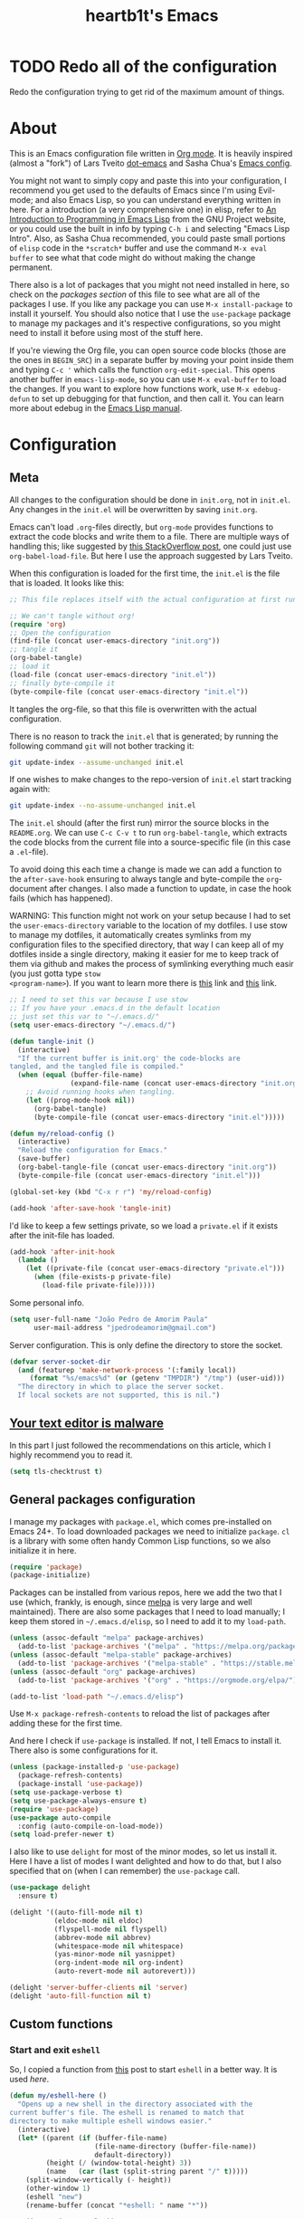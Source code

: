 #+TITLE: heartb1t's Emacs
#+BABEL: :cache yes :tangle "~/.emacs.d/init.el"
#+LATEX_HEADER: \usepackage{parskip}
#+LATEX_HEADER: \usepackage{inconsolata}
#+LATEX_HEADER: \usepackage[utf8]{inputenc}
#+PROPERTY: header-args :tangle yes
#+OPTIONS: toc:t

* TODO Redo all of the configuration

Redo the configuration trying to get rid of the maximum amount of things.


* About
:PROPERTIES:
:CUSTOM_ID: about
:END:

This is an Emacs configuration file written in [[http://orgmode.org][Org mode]]. It is heavily inspired
(almost a "fork") of Lars Tveito [[https://github.com/larstvei/dot-emacs][dot-emacs]] and Sasha Chua's [[http://pages.sachachua.com/.emacs.d/Sacha.html][Emacs config]].

You might not want to simply copy and paste this into your configuration, I
recommend you get used to the defaults of Emacs since I'm using Evil-mode; and
also Emacs Lisp, so you can understand everything written in here. For a
introduction (a very comprehensive one) in elisp, refer to [[https://www.gnu.org/software/emacs/manual/html_mono/eintr.html][An Introduction to
Programming in Emacs Lisp]] from the GNU Project website, or you could use the
built in info by typing =C-h i= and selecting "Emacs Lisp Intro". Also, as Sasha
Chua recommended, you could paste small portions of =elisp= code in the
=*scratch*= buffer and use the command =M-x eval buffer= to see what that code
might do without making the change permanent.

There also is a lot of packages that you might not need installed in here, so
check on the [[*General packages configuration][packages section]] of this file to see what are all of the packages I
use. If you like any package you can use =M-x install-package= to install it
yourself. You should also notice that I use the =use-package= package to manage
my packages and it's respective configurations, so you might need to install it
before using most of the stuff here.

If you're viewing the Org file, you can open source code blocks (those are the
ones in =BEGIN_SRC=) in a separate buffer by moving your point inside them and
typing =C-c '= which calls the function =org-edit-special=. This opens another
buffer in =emacs-lisp-mode=, so you can use =M-x eval-buffer= to load the
changes. If you want to explore how functions work, use =M-x edebug-defun= to
set up debugging for that function, and then call it. You can learn more about
edebug in the [[http://www.gnu.org/software/emacs/manual/html_node/elisp/Edebug.html][Emacs Lisp manual]].


* Configuration
:PROPERTIES:
:CUSTOM_ID: configuration
:END:

** Meta
:PROPERTIES:
:CUSTOM_ID: meta
:END:

All changes to the configuration should be done in =init.org=, not in =init.el=.
Any changes in the =init.el= will be overwritten by saving =init.org=.

Emacs can't load =.org=-files directly, but =org-mode= provides functions to
extract the code blocks and write them to a file. There are multiple ways of
handling this; like suggested by [[http://emacs.stackexchange.com/questions/3143/can-i-use-org-mode-to-structure-my/emacs-or-other-el-configuration-file][this StackOverflow post]], one could just use
=org-babel-load-file=. But here I use the approach suggested by Lars Tveito.

When this configuration is loaded for the first time, the =init.el= is the file
that is loaded. It looks like this:

#+BEGIN_SRC emacs-lisp :tangle no
  ;; This file replaces itself with the actual configuration at first run.

  ;; We can't tangle without org!
  (require 'org)
  ;; Open the configuration
  (find-file (concat user-emacs-directory "init.org"))
  ;; tangle it
  (org-babel-tangle)
  ;; load it
  (load-file (concat user-emacs-directory "init.el"))
  ;; finally byte-compile it
  (byte-compile-file (concat user-emacs-directory "init.el"))
#+END_SRC

It tangles the org-file, so that this file is overwritten with the actual
configuration.

There is no reason to track the =init.el= that is generated; by running the
following command =git= will not bother tracking it:

#+BEGIN_SRC sh :tangle no
  git update-index --assume-unchanged init.el
#+END_SRC

If one wishes to make changes to the repo-version of =init.el= start tracking
again with:

#+BEGIN_SRC sh :tangle no
  git update-index --no-assume-unchanged init.el
#+END_SRC

The =init.el= should (after the first run) mirror the source blocks in the
=README.org=. We can use =C-c C-v t= to run =org-babel-tangle=, which extracts the
code blocks from the current file into a source-specific file (in this case a
=.el=-file).

To avoid doing this each time a change is made we can add a function to the
=after-save-hook= ensuring to always tangle and byte-compile the =org=-document
after changes. I also made a function to update, in case the hook fails (which
has happened).

WARNING: This function might not work on your setup because I had to set the
=user-emacs-directory= variable to the location of my dotfiles. I use stow to
manage my dotfiles, it automatically creates symlinks from my configuration
files to the specified directory, that way I can keep all of my dotfiles inside
a single directory, making it easier for me to keep track of them via github and
makes the process of symlinking everything much easir (you just gotta type =stow
<program-name>=). If you want to learn more there is [[https://alexpearce.me/2016/02/managing-dotfiles-with-stow/][this]] link and [[http://brandon.invergo.net/news/2012-05-26-using-gnu-stow-to-manage-your-dotfiles.html][this]] link.

#+BEGIN_SRC emacs-lisp
  ;; I need to set this var because I use stow
  ;; If you have your .emacs.d in the default location
  ;; just set this var to "~/.emacs.d/"
  (setq user-emacs-directory "~/.emacs.d/")

  (defun tangle-init ()
    (interactive)
    "If the current buffer is init.org' the code-blocks are
  tangled, and the tangled file is compiled."
    (when (equal (buffer-file-name)
                 (expand-file-name (concat user-emacs-directory "init.org")))
      ;; Avoid running hooks when tangling.
      (let ((prog-mode-hook nil))
        (org-babel-tangle)
        (byte-compile-file (concat user-emacs-directory "init.el")))))

  (defun my/reload-config ()
    (interactive)
    "Reload the configuration for Emacs."
    (save-buffer)
    (org-babel-tangle-file (concat user-emacs-directory "init.org"))
    (byte-compile-file (concat user-emacs-directory "init.el")))

  (global-set-key (kbd "C-x r r") 'my/reload-config)

  (add-hook 'after-save-hook 'tangle-init)
#+END_SRC

I'd like to keep a few settings private, so we load a =private.el= if it exists
after the init-file has loaded.

#+BEGIN_SRC emacs-lisp
  (add-hook 'after-init-hook
    (lambda ()
      (let ((private-file (concat user-emacs-directory "private.el")))
        (when (file-exists-p private-file)
          (load-file private-file)))))
#+END_SRC

Some personal info.

#+BEGIN_SRC emacs-lisp
  (setq user-full-name "João Pedro de Amorim Paula"
        user-mail-address "jpedrodeamorim@gmail.com")
#+END_SRC

Server configuration. This is only define the directory to store the socket.

#+BEGIN_SRC emacs-lisp :tangle yes
  (defvar server-socket-dir
    (and (featurep 'make-network-process '(:family local))
       (format "%s/emacs%d" (or (getenv "TMPDIR") "/tmp") (user-uid)))
    "The directory in which to place the server socket.
    If local sockets are not supported, this is nil.")
#+END_SRC


** [[https://glyph.twistedmatrix.com/2015/11/editor-malware.html][Your text editor is malware]]
:PROPERTIES:
:CUSTOM_ID: malware
:END:

In this part I just followed the recommendations on this article, which I highly
recommend you to read it.

#+BEGIN_SRC emacs-lisp
  (setq tls-checktrust t)
#+END_SRC


** General packages configuration
:PROPERTIES:
:CUSTOM_ID: general-packages-configuration
:END:

I manage my packages with =package.el=, which comes pre-installed on Emacs 24+.
To load downloaded packages we need to initialize =package=. =cl= is a library
with some often handy Common Lisp functions, so we also initialize it in here.

#+BEGIN_SRC emacs-lisp
  (require 'package)
  (package-initialize)
#+END_SRC

Packages can be installed from various repos, here we add the two that I use
(which, frankly, is enough, since [[http://melpa.milkbox.net/#/][melpa]] is very large and well maintained).
There are also some packages that I need to load manually; I keep them stored in
=~/.emacs.d/elisp=, so I need to add it to my =load-path=.

#+BEGIN_SRC emacs-lisp
  (unless (assoc-default "melpa" package-archives)
    (add-to-list 'package-archives '("melpa" . "https://melpa.org/packages/") t))
  (unless (assoc-default "melpa-stable" package-archives)
    (add-to-list 'package-archives '("melpa-stable" . "https://stable.melpa.org/packages/") t))
  (unless (assoc-default "org" package-archives)
    (add-to-list 'package-archives '("org" . "https://orgmode.org/elpa/") t))

  (add-to-list 'load-path "~/.emacs.d/elisp")
#+END_SRC

Use =M-x package-refresh-contents= to reload the list of packages after adding
these for the first time.

And here I check if =use-package= is installed. If not, I tell Emacs to install
it. There also is some configurations for it.

#+BEGIN_SRC emacs-lisp
  (unless (package-installed-p 'use-package)
    (package-refresh-contents)
    (package-install 'use-package))
  (setq use-package-verbose t)
  (setq use-package-always-ensure t)
  (require 'use-package)
  (use-package auto-compile
    :config (auto-compile-on-load-mode))
  (setq load-prefer-newer t)
#+END_SRC

I also like to use =delight= for most of the minor modes, so let us install it.
Here I have a list of modes I want delighted and how to do that, but I also
specified that on (when I can remember) the =use-package= call.

#+BEGIN_SRC emacs-lisp
  (use-package delight
    :ensure t)

  (delight '((auto-fill-mode nil t)
             (eldoc-mode nil eldoc)
             (flyspell-mode nil flyspell)
             (abbrev-mode nil abbrev)
             (whitespace-mode nil whitespace)
             (yas-minor-mode nil yasnippet)
             (org-indent-mode nil org-indent)
             (auto-revert-mode nil autorevert)))

  (delight 'server-buffer-clients nil 'server)
  (delight 'auto-fill-function nil t)
#+END_SRC


** Custom functions
:PROPERTIES:
:CUSTOM_ID: custom-functions
:END:

*** Start and exit =eshell=
:PROPERTIES:
:CUSTOM_ID: start-and-exit-eshell
:END:

So, I copied a function from [[http://www.howardism.org/Technical/Emacs/eshell-fun.html][this]] post to start =eshell= in a better way. It is
used [[A%20better%20way%20to%20start%20%3Deshell%3D][here]].

#+BEGIN_SRC emacs-lisp
  (defun my/eshell-here ()
    "Opens up a new shell in the directory associated with the
  current buffer's file. The eshell is renamed to match that
  directory to make multiple eshell windows easier."
    (interactive)
    (let* ((parent (if (buffer-file-name)
                       (file-name-directory (buffer-file-name))
                       default-directory))
           (height (/ (window-total-height) 3))
           (name   (car (last (split-string parent "/" t)))))
      (split-window-vertically (- height))
      (other-window 1)
      (eshell "new")
      (rename-buffer (concat "*eshell: " name "*"))

      (insert (concat "ls"))
      (eshell-send-input)))
#+END_SRC

*** Create missing directory
:PROPERTIES:
:CUSTOM_ID: create-missing-directory
:END:

This function asks to create a parent directory if you're trying to access a
file without one.

#+BEGIN_SRC emacs-lisp
  (defun my/create-non-existent-directory ()
        (let ((parent-directory (file-name-directory buffer-file-name)))
          (when (and (not (file-exists-p parent-directory))
                     (y-or-n-p (format "Directory `%s' does not exist! Create it?" parent-directory)))
            (make-directory parent-directory t))))
  (add-to-list 'find-file-not-found-functions #'my/create-non-existent-directory)
#+END_SRC

*** Switch fonts
:PROPERTIES:
:CUSTOM_ID: switch-fonts
:END:

#+BEGIN_SRC emacs-lisp
  (defun my/switch-font (font)
    (interactive "Switch font (1. Inconsolata Nerd | 2. Terminus | 3. Hack Nerd | 4. Source Code Nerd | 5. Roboto Mono Nerd | 6. Monospace): ")
    (cond ((string= font "1") (set-frame-font (apply 'font-spec InconsolataNerd-font) nil t))
          ((string= font "2") (set-frame-font (apply 'font-spec Terminus-font) nil t))
          ((string= font "3") (set-frame-font (apply 'font-spec HackNerd-font) nil t))
          ((string= font "4") (set-frame-font (apply 'font-spec SourceCodeNerd-font) nil t))
          ((string= font "5") (set-frame-font (apply 'font-spec RobotoMonoNerd-font) nil t))
          ((string= font "6") (set-frame-font (apply 'font-spec Monospace-font) nil t))
          (t (message "Invalid option. Please choose a valide number."))))
#+END_SRC

*** Infer indentation style
:PROPERTIES:
:CUSTOM_ID: infer-indentation-style
:END:

This function I got from the EmacsWiki page on [[https://www.emacswiki.org/emacs/NoTabs][spaces instead of tabs]]. It is a
pretty simple function that verifies if the number or spaces is bigger or
smaller than the number of tabs and chooses the appropriate option.

#+BEGIN_SRC emacs-lisp :tangle yes
  (defun my/infer-indentation-style ()
    ;; if our source file uses tabs, we use tabs, if spaces spaces, and if
    ;; neither, we use the current indent-tabs-mode
    (let ((space-count (how-many "^  " (point-min) (point-max)))
          (tab-count (how-many "^\t" (point-min) (point-max))))
      (if (> space-count tab-count) (setq indent-tabs-mode nil))
      (if (> tab-count space-count) (setq indent-tabs-mode t))))
#+END_SRC

*** Insert line above and below without moving the cursor
:PROPERTIES:
:CUSTOM_ID: insert-line-above-and-below
:END:

#+begin_src emacs-lisp :tangle yes
  (defun insert-line-below ()
    "Insert a line below the cursor."
    (interactive)
    (let ((current-point (point)))
      (move-end-of-line 1)
      (open-line 1)
      (goto-char current-point)))

  (defun insert-line-above ()
    "Insert a line above the cursor."
    (interactive)
    (let ((current-point (point)))
      (move-beginning-of-line 1)
      (newline-and-indent)
      (indent-according-to-mode)
      (goto-char current-point)
      (forward-char)))

  (global-set-key (kbd "C-S-n") 'insert-line-below)
  (global-set-key (kbd "C-S-o") 'insert-line-above)
#+end_src

*** Toggle between vertical and horizontal split
:PROPERTIES:
:CUSTOM_ID: toggle-vertical-horizontal-split
:END:

This function I got from a [[https://stackoverflow.com/questions/2081577/setting-emacs-split-to-horizontal][StackOverflow post]] when I was looking for a way to
set the default split to be vertical, because I use the =C-c o= on helm to open
a new file or a buffer on another window, but that would always open a
horizontal window. The functions lets me toggle between horizontal and vertical
split in the current window; from the post: "/If you got two windows in one
frame, and you want to change the layout from vertical to horizontal or vice/
/versa/".

#+BEGIN_SRC emacs-lisp :tangle yes
  (defun my/toggle-window-split ()
    (interactive)
      (if (= (count-windows) 2)
        (let* ((this-win-buffer (window-buffer))
              (next-win-buffer (window-buffer (next-window)))
              (this-win-edges (window-edges (selected-window)))
              (next-win-edges (window-edges (next-window)))
              (this-win-2nd
               (not (and (<= (car this-win-edges)
                          (car next-win-edges))
                      (<= (cadr this-win-edges)
                          (cadr next-win-edges)))))
           (splitter
            (if (= (car this-win-edges)
                   (car (window-edges (next-window))))
                'split-window-horizontally
              'split-window-vertically)))
      (delete-other-windows)
      (let ((first-win (selected-window)))
        (funcall splitter)
        (if this-win-2nd (other-window 1))
        (set-window-buffer (selected-window) this-win-buffer)
        (set-window-buffer (next-window) next-win-buffer)
        (select-window first-win)
        (if this-win-2nd (other-window 1))))))
#+END_SRC

*** Insert unicode character

This is just a helper function to use with a hydra (defined in the [[id:hydra][hydra]] section
ahead) to insert unicode characters.

#+BEGIN_SRC emacs-lisp :tangle yes
  (defun my/insert-unicode (unicode-name)
    "Same as: C-x 8 Enter UNICODE-NAME."
    (insert-char (cdr (assoc-string unicode-name (ucs-names)))))
#+END_SRC


** Server

Emacs server configurations.



** TRAMP
:PROPERTIES:
:CUSTOM_ID: tramp
:END:

Here is some configuration regarding TRAMP, the "Transparent Remote (file)
Access, Multiple Protocol". It allows me to access remote files form inside my
current Emacs, that is, I can use my local Emacs configuration to edit remote
files seamlessly.

#+BEGIN_SRC emacs-lisp :tangle yes
  (setq tramp-default-method "ssh")

  ;; From the TRAMP FAQ
  (setq remote-file-name-inhibit-cache nil)
  (setq vc-ignore-dir-regexp
        (format "%s\\|%s"
                      vc-ignore-dir-regexp
                      tramp-file-name-regexp))
  (setq tramp-verbose 1)

  (eval-after-load 'tramp '(setenv "SHELL" "/bin/bash"))
#+END_SRC


** Evil-mode
:PROPERTIES:
:CUSTOM_ID: evil-mode
:END:

Here is the thing that made me decide to change to Emacs. I love the modal
editing of Vim, but Vim couldn't give me all I wanted in terms of functionality
(simple stuff like auto-completion was a pain in the ass to setup compared to
other editors) and plus it was getting way too slow because of the many changes
I was making and tons of packages I needed to install. When I saw the power of
Emacs I was sold, but I didn't want to abandon the editing style of Vim, and
that's when I came across Evil-mode and decided that I was going to give Emacs a
try.

And just for the record, I did use Emacs with its default configuration for
about two months to get the hang of it, but I just find Vim's modal editing
superior (might be the muscle memory though).

But there are also a bunch of other packages to go along with Evil to make it
more like Vim, for example =evil-surround= to let us have the surround text
object; with this package we can do =ci"= to change some text inside double
quotes.

There also is a project, called [[https://github.com/jojojames/evil-collection][=evil-collection=]] that aims to "evilize" the
parts of Emacs that do not have evil keybindings by default. If you want to use
evil bindings by default on the minibuffer you'll need to setup
=evil-collection-setup-minibuffer= to t yourself, it is disabled by default
because many users find it confusing.

Here's a list of all the evil packages I have:

  + =evil-surround=
  + =evil-commentary=
  + =evil-leader=
  + =evil-jumper=
  + =evil-org=
  + =evil-magit=

#+BEGIN_SRC emacs-lisp
  (use-package evil
    :ensure t
    :init
    (setq evil-shift-width 4
          evil-regexp-search t
          evil-search-wrap t
          evil-want-C-i-jump t
          evil-want-C-u-scroll t
          evil-want-fine-undo nil
          evil-want-integration nil)
    :config
    (evil-mode 1)

    (use-package evil-surround
      :ensure t
      :config
      (global-evil-surround-mode))

    (use-package evil-commentary
      :ensure t
      :delight
      :config
      (evil-commentary-mode))

    (use-package evil-leader
      :ensure t
      :config
      (global-evil-leader-mode))

    (use-package evil-org
      :ensure t
      :delight
      :after org
      :config
      (add-hook 'org-mode-hook 'evil-org-mode)
      (add-hook 'evil-org-mode-hook
        (lambda ()
          (evil-org-set-key-theme))))

    (use-package evil-magit
      :ensure t
      :config
      (evil-magit-init)))
#+END_SRC


** Helm
:PROPERTIES:
:CUSTOM_ID: helm
:END:

This is also one of the packages I couldn't live without, it provides better
interfaces and completion for almost everything that Emacs does. From the
[[https://github.com/emacs-helm/helm/wiki#general-concept]["General concept"]] section on their wiki:

#+BEGIN_QUOTE
People often think helm is just something like [[https://www.emacswiki.org/emacs/InteractivelyDoThings][=ido=]] but displaying
completion in a vertical layout instead of an horizontal one, it is not,
helm is much more powerful than that.

  + Helm is able to complete multiple lists dispatched in different sources against a pattern.

  + Helm allows executing an unlimited number of actions on candidates.

  + Helm allows marking candidates to execute chosen action against this set of candidates.
#+END_QUOTE

*** General configuration
:PROPERTIES:
:CUSTOM_ID: helm-general-configurations
:END:

Here we just install the main helm package, but helm has much more than that its
main package. For a more detailed in-depth look into Helm, checkout [[http://tuhdo.github.io/helm-intro.html][this]] post.

#+BEGIN_SRC emacs-lisp
  (use-package helm
    :ensure t
    :delight
    :config
    (require 'helm-config)

    (use-package helm-c-yasnippet
        :ensure t
        :delight)

    ;; The default "C-x c" is quite close to "C-x C-c", which quits Emacs.
    ;; Changed to "C-c h". Note: We must set "C-c h" globally, because we
    ;; cannot change `helm-command-prefix-key' once `helm-config' is loaded.
    (global-set-key (kbd "C-c h") 'helm-command-prefix)
    (global-unset-key (kbd "C-x c"))

    (global-set-key (kbd "C-h a") #'helm-apropos)
    (global-set-key (kbd "C-x C-b") #'helm-mini)
    (global-set-key (kbd "C-x b") #'helm-buffers-list)
    (global-set-key (kbd "M-y") #'helm-show-kill-ring)
    (global-set-key (kbd "M-x") #'helm-M-x)
    (global-set-key (kbd "C-x C-f") #'helm-find-files)
    (global-set-key (kbd "C-c h o") #'helm-occur)
    (global-set-key (kbd "C-c y") #'helm-yas-complete)
    (global-set-key (kbd "C-c h Y") #'helm-yas-create-snippet-on-region)
    (global-set-key (kbd "C-c h SPC") #'helm-all-mark-rings)
    (global-set-key (kbd "M-:") #'helm-eval-expression-with-eldoc)

    (define-key helm-map (kbd "<tab>") 'helm-execute-persistent-action) ; rebind tab to run persistent action
    (define-key helm-map (kbd "C-z")  'helm-select-action) ; list actions using C-z

    (setq helm-candidate-number-limit 100
          helm-auto-resize-mode t
          helm-split-window-inside-p t ; open helm buffer inside current window, not occupy whole other window
          helm-move-to-line-cycle-in-source nil ; move to end or beginning of source when reaching top or bottom of source.
          helm-ff-file-name-history-use-recentf t
          helm-mode-fuzzy-match t
          helm-completion-in-region-fuzzy-match t
          ;; From https://gist.github.com/antifuchs/9238468
          helm-idle-delay 0.0           ; update fast sources immediately (doesn't).
          helm-input-idle-delay 0.01    ; this actually updates things reeeelatively quickly.
          helm-yas-display-key-on-candidate t
          helm-quick-update t
          helm-ff-skip-boring-files t)

    (helm-mode 1))
#+END_SRC

*** Helm extensions
:PROPERTIES:
:CUSTOM_ID: helm-extensions
:END:

There are also plenty of other helm packages that I installed, here is another
list:

  + =helm-projectile=
  + =helm-themes=
  + =helm-flycheck=
  + =helm-flyspell=
  + [[https://github.com/tmalsburg/helm-bibtex][=helm-bibtex=]]
  + =helm-company=
  + =helm-ghc=
  + =helm-tramp=
  + =helm-gtags=

#+BEGIN_SRC emacs-lisp
  (use-package helm-projectile
    :ensure t
    :bind
    (("C-S-P" . helm-projectile-switch-project)
     :map evil-normal-state-map
     ("C-p" . helm-projectile)))

  (use-package helm-themes
    :ensure t)

  (use-package helm-flycheck
    :ensure t)

  (use-package helm-flyspell
    :ensure t)

  (use-package helm-bibtex
    :ensure t
    :config
    (setq bibtex-completion-bibliography
          '("~/Templates/LaTeX/index.bib")))

  (use-package helm-company
    :ensure t)

  (use-package helm-ghc
    :ensure t
    :config
    (add-hook 'haskell-mode-hook
              (lambda () (define-key haskell-mode-map (kbd "C-c ?") 'helm-ghc-errors))))

  (use-package helm-tramp
    :ensure t
    :config
    (global-set-key (kbd "C-c s") 'helm-tramp))

  (use-package helm-gtags
    :ensure t
    :delight
    :init
    (setq helm-gtags-ignore-case t
          helm-gtags-auto-update t
          helm-gtags-use-input-at-cursor t
          helm-gtags-pulse-at-cursor t
          helm-gtags-prefix-key "\C-cg"
          helm-gtags-suggested-key-mapping t)
    :config
    ;; Enable helm-gtags-mode
    (add-hook 'dired-mode-hook 'helm-gtags-mode)
    (add-hook 'eshell-mode-hook 'helm-gtags-mode)
    (add-hook 'c-mode-hook 'helm-gtags-mode)
    (add-hook 'c++-mode-hook 'helm-gtags-mode)
    (add-hook 'asm-mode-hook 'helm-gtags-mode)

    (define-key helm-gtags-mode-map (kbd "C-c g a") 'helm-gtags-tags-in-this-function)
    (define-key helm-gtags-mode-map (kbd "C-j") 'helm-gtags-select)
    (define-key helm-gtags-mode-map (kbd "M-.") 'helm-gtags-dwim)
    (define-key evil-normal-state-map (kbd "M-.") 'helm-gtags-dwim)
    (define-key helm-gtags-mode-map (kbd "M-,") 'helm-gtags-pop-stack)
    (define-key helm-gtags-mode-map (kbd "C-c <") 'helm-gtags-previous-history)
    (define-key helm-gtags-mode-map (kbd "C-c >") 'helm-gtags-next-history))
#+END_SRC


** Org-mode
:PROPERTIES:
:CUSTOM_ID: org-mode
:END:

*** Modules
:PROPERTIES:
:CUSTOM_ID: org-modules
:END:

Since =org-mode= has been installed before, because we kind need it for our
whole config setup to run, here we only install and configure all of its
auxiliary packages.

Here is some babel packages.

#+BEGIN_SRC emacs-lisp :tangle yes
  (use-package ox-pandoc
    :ensure t)
#+END_SRC

This is used to make beautiful slide presentations.

#+BEGIN_SRC emacs-lisp :tangle yes
  (use-package org-tree-slide
    :ensure t
    :config
    (define-key org-mode-map (kbd "<f8>") 'org-tree-slide-mode)
    (define-key org-mode-map (kbd "S-<f8>") 'org-tree-slide-skip-done-toggle))
#+END_SRC

This module is used to manage citations with =org-mode=.

#+BEGIN_SRC emacs-lisp :tangle yes
  (use-package org-ref
    :ensure t
    :config
    (setq reftex-default-bibliography '("~/docs/bib/index.bib"))

    ;; see org-ref for use of these variables
    (setq ;; org-ref-bibliography-notes "~/Dropbox/bibliography/notes.org"
          org-ref-default-bibliography '("~/docs/bib/index.bib"))
          ;; org-ref-pdf-directory "~/Dropbox/bibliography/bibtex-pdfs/")

    (setq bibtex-completion-bibliography "~/docs/bib/index.bib")
    ;; bibtex-completion-library-path "~/Dropbox/bibliography/bibtex-pdfs"
    ;; bibtex-completion-notes-path "~/Dropbox/bibliography/helm-bibtex-notes")
    )
#+END_SRC

*** Configuration
:PROPERTIES:
:CUSTOM_ID: org-configuration
:END:

Default configuration regarding =org-mode=. Here is where I set most of the
configuration with =setq='s.

#+BEGIN_SRC emacs-lisp
  (eval-after-load 'org
    '(org-load-modules-maybe t))
  (eval-after-load "org"
    '(require 'ox-md nil t))

  ;; default options for all output formats
  (setq org-pandoc-options '((standalone . t)))
  ;; cancel above settings only for 'docx' format
  (setq org-pandoc-options-for-docx '((standalone . nil)))
  ;; special settings for beamer-pdf and latex-pdf exporters
  (setq org-pandoc-options-for-beamer-pdf '((pdf-engine . "xelatex")))
  (setq org-pandoc-options-for-latex-pdf '((pdf-engine . "xelatex")))

  (setq org-export-backends '(org latex calendar html ascii)
        org-highlight-latex-and-related '(latex)
        org-startup-indented t
        org-return-follows-link t
        org-pretty-entities t
        org-src-fontify-natively t
        org-src-window-setup 'current-window
        org-src-tab-acts-natively t
        org-list-allow-alphabetical t
        org-hide-emphasis-markers nil
        org-image-actual-width nil)

  ;; Using %s on the link substitutes the %s with a string on the :tag after the
  ;; linkword. The %h will url-encode the tag.
  (setq org-link-abbrev-alist
        '(("githome"   . "https://github.com/heartb1t")))
  ;; ("notes" . "~/Documents/Org/notes.org::#%s")

  (define-key org-mode-map (kbd "C-c l") 'org-store-link)
#+END_SRC

This is to use actual bullets "∙" for org lists, and change the ellipsis.

#+BEGIN_SRC emacs-lisp :tangle yes
  ;; This tries to find a + or - or * at the beginning of the line and replaces
  ;; it with the character at the end
  (font-lock-add-keywords 'org-mode
                          '(("^ +\\([-*+]\\) "
                             (0 (prog1 () (compose-region (match-beginning 1) (match-end 1) "∙"))))))

  (setq org-ellipsis "...") ;; •••   ⬎ ⤷
#+END_SRC

*** Babel
:PROPERTIES:
:CUSTOM_ID: org-babel
:END:

Here I put some settings for babel, the code system for Org-mode.

#+BEGIN_SRC emacs-lisp :tangle yes
  (org-babel-do-load-languages
   'org-babel-load-languages '((emacs-lisp . t)
                               (C . t)
                               (python . t)
                               (sh . t)
                               (shell . t)
                               (haskell . t)
                               (makefile . t)
                               (latex . t)))
#+END_SRC

*** Htmlize
:PROPERTIES:
:CUSTOM_ID: htmlize
:END:

I need htmlize to export to html.

#+BEGIN_SRC emacs-lisp
  (use-package htmlize
    :ensure t)
#+END_SRC


** Eshell
:PROPERTIES:
:CUSTOM_ID: start-and-exit-eshell
:END:

=eshell= is the Emacs Shell, a shell interpreter (a REPL) implemented in Emacs
Lisp. It is very well integrated with Emacs, and so it is my preferred way of
interacting with a terminal while I'm doing my editing. It also integrates very
well with =evil-mode= which is a nice added bonus.

*** Disable line number
:PROPERTIES:
:CUSTOM_ID: eshell-disable-line-number
:END:

Disable line number on the =eshell= buffer.

#+BEGIN_SRC emacs-lisp
  (add-hook 'eshell-mode-hook
    (lambda ()
      (nlinum-mode -1)))
#+END_SRC

*** Use =eshell= to run quick commands
:PROPERTIES:
:CUSTOM_ID: eshell-run-quick-commands
:END:

I'd rather also use =eshell= instead of the regular interpreter when I type
=M-!=.

#+BEGIN_SRC emacs-lisp
  (global-set-key (kbd "M-!") 'eshell-command)
#+END_SRC

*** A better way to start =eshell=
:PROPERTIES:
:CUSTOM_ID: a-better-way-of-start-eshell
:END:

Since I copied this from [[http://www.howardism.org/Technical/Emacs/eshell-fun.html][this]] post, I might as well copy its description.

#+BEGIN_QUOTE
Since my workflow is driven from Emacs, shells are temporary. I pop out to a
shell for a few commands, and then return to my work. When I say pop out to the
shell, I use the following function which creates a buffer-specific window in
the lower third portion and start Eshell (which picks up that buffer’s
directory).
#+END_QUOTE

#+BEGIN_SRC emacs-lisp
  (global-set-key (kbd "C-!") 'my/eshell-here)
  (define-key evil-normal-state-map (kbd "!") 'my/eshell-here)
  (define-key evil-visual-state-map (kbd "!") 'my/eshell-here)
  (define-key evil-motion-state-map (kbd "!") 'my/eshell-here)
#+END_SRC


** General configuration
:PROPERTIES:
:CUSTOM_ID: general-packages-configuration
:END:

*** Sane defaults
:PROPERTIES:
:CUSTOM_ID: sane-defaults
:END:

These are some configurations I consider to be more sane defaults.

#+BEGIN_SRC emacs-lisp
  (setq auto-revert-interval 1            ; Refresh buffers fast
        custom-file (make-temp-file "")   ; Discard customzation's
        default-input-method "portuguese-prefix"
        echo-keystrokes 0.1               ; Show keystrokes asap
        inhibit-startup-message t         ; No splash screen please
        initial-scratch-message nil       ; Clean scratch buffer
        recentf-max-saved-items 100       ; Show more recent files
        ring-bell-function 'ignore        ; Quiet
        sentence-end-double-space nil)    ; No double space
#+END_SRC

Some variables are buffer-local, so changing them using =setq= will only change
them in a single buffer. Using =setq-default= we change the buffer-local
variable’s default value.

#+BEGIN_SRC emacs-lisp
  (setq-default c-basic-offset 'tab-width     ; Default C indentation
                lisp-indent-offset 'tab-width ; Default lisp indentation
                indent-tabs-mode nil)         ; Spaces instead of tabs
#+END_SRC

By default the narrow-to-region command is disabled and issues a warning,
because it might confuse new users. I find it useful sometimes, and don’t want
to be warned.

#+BEGIN_SRC emacs-lisp
  (put 'narrow-to-region 'disabled nil)
#+END_SRC

Automatically revert buffers when the file is changed externally.

#+BEGIN_SRC emacs-lisp
  (global-auto-revert-mode t)
#+END_SRC

Set the <tab> key to actually insert a tab. This setting behaves as expected
with =evil-mode=, that means that it only inserts a tab on =evil-insert-state=;
also, with packages like =yasnippet= the tab actually triggers the snippet. For
more on emacs and tabs, refer to [[http://www.pement.org/emacs_tabs.htm][Understanding GNU Emacs and Tabs]].

#+BEGIN_SRC emacs-lisp
  ;;(global-set-key (kbd "<tab>") 'tab-to-tab-stop)
#+END_SRC

Save the cursor position on each file.

#+BEGIN_SRC emacs-lisp :tangle yes
  ;; remember cursor position, for emacs 25.1 or later
  (save-place-mode 1)
#+END_SRC

*** Default browser
:PROPERTIES:
:CUSTOM_ID: default-browser
:END:

Set the default browser to be =eww=.

#+BEGIN_SRC emacs-lisp
  (setq browse-url-browser-function 'eww-browse-url)

  ;; remove line number on the eww buffer
  (add-hook 'eww-mode-hook
    (lambda ()
      (nlinum-mode -1)))

  ;; use b to go back a word and M-b to set a bookmark
  (add-hook 'eww-mode-hook
            (lambda ()
              (local-set-key (kbd "b") 'evil-backward-word-begin)
              (local-set-key (kbd "M-b") 'eww-add-bookmark)))
#+END_SRC

*** Hippie expand
:PROPERTIES:
:CUSTOM_ID: hippie-expand
:END:

[[https://www.emacswiki.org/emacs/HippieExpand][=hippie-expand=]] is [[https://www.emacswiki.org/emacs/DynamicAbbreviations][=dabbrev=]] on steroids. But I also want to use
[[https://www.emacswiki.org/emacs/AbbrevMode][=abbrev-mode=]] globally.

#+BEGIN_SRC emacs-lisp :tangle yes
  (setq hippie-expand-try-functions-list '(try-expand-dabbrev
                                           try-expand-dabbrev-all-buffers
                                           try-expand-dabbrev-from-kill
                                           try-complete-file-name-partially
                                           try-complete-file-name
                                           try-expand-all-abbrevs
                                           try-expand-list
                                           try-expand-line
                                           try-complete-lisp-symbol-partially
                                           try-complete-lisp-symbol))

  (global-set-key (kbd "M-/") #'hippie-expand)

  (setq abbrev-file-name             ;; tell emacs where to read abbrev
        "~/.emacs.d/abbrev_defs")    ;; definitions from..

  (setq save-abbrevs 'silently)

  (setq-default abbrev-mode t)
#+END_SRC

*** Backup file
:PROPERTIES:
:CUSTOM_ID: backup-file
:END:

By default, Emacs saves a backup file on the directory of the file
you're working on; it is a file of the same of the one you're editing,
but with a ~ at the end. Many people don't like that, myself included,
but I still want to have the backup files just in case (it has saved
me already), so I tell Emacs to save it on =~/.emacs.d/backups=.

#+BEGIN_SRC emacs-lisp
  (setq backup-directory-alist '(("." . "~/.emacs.d/backups")))
#+END_SRC

But I'm quite paranoid, so I have a lot of backup configuration.

#+BEGIN_SRC emacs-lisp
  (setq backup-by-copying t               ; don't clobber symlinks
        version-control t                 ; version numbers for backup files
        delete-old-versions t             ; delete excess backup files silently
        kept-old-versions 6               ; oldest versions to keep when a new numbered backup is made (default: 2)
        kept-new-versions 9               ; newest versions to keep when a new numbered backup is made (default: 2)
        auto-save-default t               ; auto-save every buffer that visits a file
        auto-save-timeout 20              ; number of seconds idle time before auto-save (default: 30)
        auto-save-interval 200            ; number of keystrokes between auto-saves (default: 300)
        vc-make-backup-files t
        auto-save-file-name-transforms '((".*" "~/.emacs.d/auto-save-list/" t)))
#+END_SRC

*** History
:PROPERTIES:
:CUSTOM_ID: history
:END:

This is from Sasha's config, which in turn is from [[http://www.wisdomandwonder.com/wp-content/uploads/2014/03/C3F.html][Creation and conservation of
computer files (C3F)]]

#+BEGIN_SRC emacs-lisp
  (setq savehist-file "~/.emacs.d/savehist")
  (savehist-mode 1)
  (setq history-length t)
  (setq history-delete-duplicates t)
  (setq savehist-save-minibuffer-history 1)
  (setq savehist-additional-variables
        '(kill-ring
          search-ring
          regexp-search-ring))
#+END_SRC

*** Window configuration
:PROPERTIES:
:CUSTOM_ID: window-configuration
:END:

I come from Vim, so I never liked the =tool-bar=, =menu-bar= and =scroll-bar=,
and I really tried to like it and use, but couldn't find it useful, so I
deactivate it. And I also don't like the blinking cursor.

#+BEGIN_SRC emacs-lisp
  (dolist (mode
         '(tool-bar-mode                ; No toolbars, more room for text
           menu-bar-mode                ; No menu bar, more room for text
           scroll-bar-mode              ; No scroll bars either
           blink-cursor-mode))          ; The blinking cursor gets old
    (funcall mode 0))
#+END_SRC

Here I remove the right fringe just because I haven't needed it yet.

#+begin_src emacs-lisp :tangle yes
  (fringe-mode '(1 . 0))
#+end_src

Configuration regarding the splitting of windows. The functions used here are in
the [[Custom%20functions][Custom functions]] part of this file.

#+BEGIN_SRC emacs-lisp :tangle yes
  ;; C-x 4 t 'toggle-window-split
  (define-key ctl-x-4-map "t" 'my/toggle-window-split)
#+END_SRC

*** Charset
:PROPERTIES:
:CUSTOM_ID: charset
:END:

This is just a charset definition.

#+BEGIN_SRC emacs-lisp
  (set-language-environment 'utf-8)
  (setq locale-coding-system 'utf-8)
  (prefer-coding-system 'utf-8)
  (when (display-graphic-p)
    (setq x-select-request-type '(UTF8_STRING COMPOUND_TEXT TEXT STRING)))
#+END_SRC

*** Color theme
:PROPERTIES:
:CUSTOM_ID: color-theme
:END:

My color theme.

#+BEGIN_SRC emacs-lisp :tangle yes
  (use-package color-theme-sanityinc-tomorrow
    :ensure t)

  (load-theme 'sanityinc-tomorrow-bright t)
#+END_SRC

*** Cursor color mode
:PROPERTIES:
:CUSTOM_ID: cursor-color-mode
:END:

This is a package to change the cursor color according to the color of the text
the cursor is in.

#+BEGIN_SRC emacs-lisp
  (use-package smart-cursor-color
    :delight
    :ensure t
    :config
    (smart-cursor-color-mode 1))
#+END_SRC

*** Font configuration
:PROPERTIES:
:CUSTOM_ID: font-configuration
:END:

Here I have some variables to define some fonts. I also have a function to
easily switch fonts which you can checkout [[Custom functions][here]]. I also changed the default way
of increasing and decreasing font size on the fly.

#+BEGIN_SRC emacs-lisp
  (defvar InconsolataNerd-font '(:family "Inconsolata Nerd Font" :size 20))
  (defvar Terminus-font '(:family "Terminus" :size 22))
  (defvar HackNerd-font '(:family "Knack Nerd Font" :size 18))
  (defvar SourceCodeNerd-font '(:family "SauceCodePro Nerd Font" :size 13))
  (defvar RobotoMonoNerd-font '(:family "RobotoMono Nerd Font" :size 18))
  (defvar Monospace-font '(:family "monospace" :size 18))

  (add-to-list 'default-frame-alist '(font . "Terminus-16"))

  ;; increase, decrease and adjust font size
  (global-set-key (kbd "C-+") 'text-scale-increase)
  (global-set-key (kbd "C--") 'text-scale-decrease)
  (global-set-key (kbd "C-0") 'text-scale-adjust)
#+END_SRC

*** Mode line
:PROPERTIES:
:CUSTOM_ID: mode-line
:END:

Here is the configuration regarding the mode line. I install a package called
=all-the-icons= here; it gives me, well, all the icons.

#+BEGIN_SRC emacs-lisp
  (use-package all-the-icons
    :demand
    :init
    (progn (defun my/modeline-github-vc ()
             (let ((branch (mapconcat 'concat (cdr (split-string vc-mode "[:-]")) "-")))
               (concat
                (propertize (format " %s" (all-the-icons-octicon "git-branch"))
                            'face `(:height 1 :family ,(all-the-icons-octicon-family))
                            'display '(raise 0))
                (propertize (format " %s" branch)))))

           (defun my/modeline-svn-vc ()
             (let ((revision (cadr (split-string vc-mode "-"))))
               (concat
                (propertize (format " %s" (all-the-icons-faicon "cloud"))
                            'face `(:height 1)
                            'display '(raise 0))
                (propertize (format " %s" revision) 'face `(:height 0.9)))))

           (defvar mode-line-my/vc
             '(:propertize
               (:eval (when vc-mode
               (cond
                ((string-match "Git[:-]" vc-mode) (my/modeline-github-vc))
                ((string-match "SVN-" vc-mode) (my/modeline-svn-vc))
                (t (format "%s" vc-mode)))))
               face mode-line-directory)
             "Formats the current directory.")

           ;; (setcar mode-line-position "")
           )
    :config
    (progn (setq-default mode-line-format
                         (list
                          "  "
                          mode-line-mule-info
                          mode-line-modified
                          mode-line-frame-identification
                          mode-line-buffer-identification
                          mode-line-remote
                          "  "
                          mode-line-position
                          mode-line-my/vc
                          "  "
                          mode-line-modes
                          "  "
                          '(:eval (format "[%s]" (projectile-project-name)))
                          '(:eval (replace-regexp-in-string "FlyC" "𝓕" (flycheck-mode-line-status-text)))))))
#+END_SRC

*** White space handling
:PROPERTIES:
:CUSTOM_ID: white-space-handling
:END:

Handle whites paces on save and only highlight undesirable white spaces.

#+BEGIN_SRC emacs-lisp
  (use-package whitespace
    :init
    (dolist (hook '(python-mode-hook text-mode-hook))
      (add-hook hook #'whitespace-mode))
    (add-hook 'before-save-hook #'whitespace-cleanup)
    :config
    (setq whitespace-line-column 80) ;; limit line length
    (setq whitespace-style '(face tabs empty trailing lines-tail)))
#+END_SRC

*** Change "yes or no" prompt to "y or n"
:PROPERTIES:
:CUSTOM_ID: change-yes-or-no-to-y-or-n
:END:

Pretty self explanatory.

#+BEGIN_SRC emacs-lisp
  (fset 'yes-or-no-p 'y-or-n-p)
#+END_SRC

*** Smooth scrolling
:PROPERTIES:
:CUSTOM_ID: smooth-scrolling
:END:

This is a something I got from [[https://www.emacswiki.org/emacs/SmoothScrolling][EmacsWiki's page on smooth scrolling]].

#+BEGIN_SRC emacs-lisp
  (setq mouse-wheel-scroll-amount '(1 ((shift) . 1) ((control) . nil))
        mouse-wheel-progressive-speed nil
        mouse-wheel-follow-mouse 't) ;; scroll window under mouse
#+END_SRC

*** Undo tree
:PROPERTIES:
:CUSTOM_ID: undo-tree
:END:

As Sasha said, some people struggle with Emacs' undo style, and I'm one of
those, so I use her config for the =undo-tree= package.

This lets you use =C-x u= (=undo-tree-visualize=) to see the changes you've made
and undo or redo certain changes.

#+BEGIN_SRC emacs-lisp
  (use-package undo-tree
    :ensure t
    :delight
    :config
    (progn
      (global-undo-tree-mode)
      (setq undo-tree-visualizer-timestamps t)
      (setq undo-tree-visualizer-diff t)))
#+END_SRC

*** Folding
:PROPERTIES:
:CUSTOM_ID: folding
:END:

If you're a die hard fan of the vim style of fold, you could look into
[[https://github.com/mrkkrp/vimish-fold][=vimish-fold=]] and also [[https://github.com/alexmurray/evil-vimish-fold][=evil-vimish-fold=]] because if you love vim's fold style
so much you are probably using =evil-mode=.

#+BEGIN_SRC emacs-lisp
  (use-package vimish-fold
    :ensure t
    :delight
    :config
    (add-to-list 'evil-fold-list '((vimish-fold-mode)
                                 :open-all   vimish-fold-unfold-all
                                 :close-all  nil
                                 :toggle     vimish-fold-toggle
                                 :open       vimish-fold-unfold
                                 :open-rec   nil
                                 :close      vimish-fold))

    (define-key evil-visual-state-map (kbd "zf") #'vimish-fold)
    (define-key evil-normal-state-map (kbd "zf") #'vimish-fold)
    (define-key evil-visual-state-map (kbd "zd") #'vimish-fold-delete)
    (define-key evil-normal-state-map (kbd "zd") #'vimish-fold-delete))
#+END_SRC

*** Help with shortcuts
:PROPERTIES:
:CUSTOM_ID: help-with-shortcuts
:END:

I'm pretty forgetful, and even though I've using something for quite some time,
I tend to forget some less used shortcuts (and even some I use quite often), so
I use =guide-key= to help me remember stuff.

#+BEGIN_SRC emacs-lisp
  (use-package which-key
    :ensure t
    :delight
    :config
    (which-key-mode)
    (which-key-setup-side-window-bottom))
#+END_SRC

*** Line number mode
:PROPERTIES:
:CUSTOM_ID: line-number-mode
:END:

Since I use Evil mode, I like having my line number column at the side, so I use
=linum-mode= for it. I also made it show me relative numbers along side real
line number because that is pretty handy when you are using Vim commands.

#+BEGIN_SRC emacs-lisp
  (use-package nlinum
    :ensure t
    :delight
    :config
    (global-nlinum-mode)
    (setq nlinum-format "%d "))
#+END_SRC

*** Dired
:PROPERTIES:
:CUSTOM_ID: dired
:END:

This is where I keep my configuration for Dired, the Emacs file manager. I try
to keep it simple, but I don't think I succeeded.

#+BEGIN_SRC emacs-lisp
  (require 'dired)
  ;; allow dired to delete or copy dir
  (setq dired-recursive-copies (quote always) ;; “always” means no asking
        dired-recursive-deletes (quote top))  ;; “top” means ask once

  (define-key dired-mode-map (kbd "RET") 'dired-find-alternate-file) ;; was dired-advertised-find-file

  (define-key dired-mode-map (kbd "^") (lambda () (interactive) (find-alternate-file "..")))  ; was dired-up-directory

  (use-package dired-sidebar
    :bind (("C-c d" . dired-sidebar-toggle-sidebar))
    :ensure t
    :commands (dired-sidebar-toggle-sidebar)
    :config
    (setq dired-sidebar-subtree-line-prefix "  |")
    (cond
     ((eq system-type 'gnu/linux)
      (if (display-graphic-p)
          (setq dired-sidebar-theme 'icons)
        (setq dired-sidebar-theme 'ascii))
      (setq dired-sidebar-face '(:family "Terminus" :height 140))))

    (setq dired-sidebar-use-term-integration t)
    (setq dired-sidebar-use-custom-font t))

  (add-hook 'dired-mode-hook
            (lambda ()
              (nlinum-mode -1)))
#+END_SRC

*** Flyspell
:PROPERTIES:
:CUSTOM_ID: flyspell
:END:

Activate =flyspell= on =text-mode= files.

#+BEGIN_SRC emacs-lisp
  (add-hook 'text-mode-hook 'turn-on-flyspell)
#+END_SRC

But we can also use =flypsell= for programming, with =flyspel-prog-mode=, and it
only verifies comments and strings.

#+BEGIN_SRC emacs-lisp
  (add-hook 'prog-mode-hook 'flyspell-prog-mode)
#+END_SRC

*** Jumping
:PROPERTIES:
:CUSTOM_ID: jumping
:END:

I use =avy= to walk around on the screen. I mapped =SPC= on =evil-normal-state=
(which is Vim's normal mode) to activate it.

#+BEGIN_SRC emacs-lisp
  (use-package avy
    :ensure t
    :config
    (define-key evil-normal-state-map (kbd "SPC") 'avy-goto-word-or-subword-1))
#+END_SRC

*** PDF
:PROPERTIES:
:CUSTOM_ID: split-the-screen-and-go-to-next-buffer
:END:

I use [[https://github.com/politza/pdf-tools][=pdf-tools=]] to overlap the =doc-view-mode= because it is really good.

#+BEGIN_SRC emacs-lisp
  (use-package pdf-tools
    :magic ("%PDF" . pdf-view-mode)
    :config
    (pdf-tools-install))

  ;; Disble linum-mode and split horizontally in pdf-view-mode
  (add-hook 'pdf-view-mode-hook
    (lambda()
      (nlinum-mode -1)))

  ;; Split horizontally on LaTeX-mode
  (defun my/latex-mode-hook ()
    (setq split-height-threshold nil
          split-width-threshold 0))
  (add-hook 'LaTeX-mode-hook 'my/latex-mode-hook)

  ;; Use pdf-tools to open PDF files
  (setq TeX-view-program-selection '((output-pdf "PDF Tools"))
        TeX-view-program-list '(("pdf-tools" "TeX-pdf-tools-sync-view"))
        TeX-source-correlate-start-server t)

  ;; Update PDF buffers after successful LaTeX runs
  (add-hook 'TeX-after-compilation-finished-functions #'TeX-revert-document-buffer)
#+END_SRC

*** Presentations
:PROPERTIES:
:CUSTOM_ID: presentations
:END:

Yes, it is possible to do presentations on Emacs. One of the things that got me
into Emacs was [[https://www.youtube.com/watch?v%3DB6jfrrwR10k][this video]], where Howard Abrams makes the whole presentation
about Emacs inside it. To do that, he had to create many tools (like you're
intended to) and he figured it would be very useful for many people (myself
included) so he created a package. I used it to create a presentation about
Emacs (and introduction to it) to present in college. Presentatinos are made on
a elisp file.

#+BEGIN_SRC emacs-lisp :tangle yes
  (use-package demo-it
    :ensure t)
#+END_SRC

*** Pretty symbols

The package [[https://github.com/akatov/pretty-mode][pretty-mode]] provides default symbol replacements including in, not
in, and, or, and greek letters.

#+BEGIN_SRC emacs-lisp :tangle yes
  (use-package pretty-mode
    :ensure t
    :delight
    :config (global-pretty-mode))
#+END_SRC



** Text mode
:PROPERTIES:
:CUSTOM_ID: text-mode
:END:

Here are our definitions for the text mode files. Stuff like =txt=, =tex=, =org=
and =markdown= files.

#+BEGIN_SRC emacs-lisp :tangle yes
  ;; this is just some basic settings
  (add-hook 'text-mode-hook 'auto-fill-mode)
  (add-hook 'text-mode-hook
    '(lambda() (set-fill-column 80)))
#+END_SRC

*** Distraction free writing
:PROPERTIES:
:CUSTOM_ID: distraction-free-writing
:END:

A package that's similar to [[https://github.com/junegunn/goyo.vim][goyo.vim]].

#+BEGIN_SRC emacs-lisp
  (use-package writeroom-mode
    :config
    (add-hook 'writeroom-mode-hook
      (lambda ()
        (nlinum-mode -1))))
#+END_SRC

*** Markdown
:PROPERTIES:
:CUSTOM_ID: markdown
:END:

I need it.

#+BEGIN_SRC emacs-lisp
  (use-package markdown-mode
    :ensure t
    :commands (markdown-mode gfm-mode)
    :mode (("README\\.md\\'" . gfm-mode)
           ("\\.md\\'" . markdown-mode)
           ("\\.markdown\\'" . markdown-mode))
    :init (setq markdown-command "pandoc"))
#+END_SRC

*** LaTeX
:PROPERTIES:
:CUSTOM_ID: latex
:END:

Here we set up our LaTeX environment. I use AUCTeX to do must of my stuff, and
this LaTeX setup is heavily inspired by [[http://piotrkazmierczak.com/2010/emacs-as-the-ultimate-latex-editor/][this]] post.

#+BEGIN_SRC emacs-lisp
  ;; Activate flyspell, math-mode and reftex on every LaTeX buffer
  (add-hook 'LaTeX-mode-hook 'flyspell-mode)
  (add-hook 'LaTeX-mode-hook 'LaTeX-math-mode)
  (add-hook 'LaTeX-mode-hook 'turn-on-reftex)

  ;; Some settings
  (setq reftex-plug-into-AUCTeX t
        TeX-auto-save t
        TeX-parse-self t
        TeX-PDF-mode t
        TeX-save-query nil)

  (use-package auctex-latexmk
    :ensure t)
#+END_SRC

**** =latex-extra=
:PROPERTIES:
:CUSTOM_ID: latex-extra
:END:

This is a package that adds a ton of functionalities to LaTeX mode and some
bindings that resemble Org's.

#+BEGIN_SRC emacs-lisp
  (use-package latex-extra
    :config
    (add-hook 'LaTeX-mode-hook #'latex-extra-mode))
#+END_SRC

**** =magic-latex-buffer=
:PROPERTIES:
:CUSTOM_ID: magic-latex-buffer
:END:

This gives me some pretty symbols and previews also, but it can do much more (it
almost makes LaTeX a WYSIWYG).

 #+BEGIN_SRC emacs-lisp
   (use-package magic-latex-buffer
     :config
     ;(add-hook 'LaTeX-mode-hook 'magic-latex-buffer)
     (setq magic-latex-enable-pretty-symbols t
           magic-latex-enable-inline-image nil
           magic-latex-enable-suscript t
           magic-latex-enable-block-highlight nil
           magic-latex-enable-block-align t))
 #+END_SRC


** Coding
:PROPERTIES:
:CUSTOM_ID: coding
:END:

*** Infer indentation style
:PROPERTIES:
:CUSTOM_ID: infer-indentation-style
:END:

This is something I got from the [[https://www.emacswiki.org/emacs/NoTabs][EmacsWiki]]. The function is defined [[Custom functions][above]].

#+BEGIN_SRC emacs-lisp
  (add-hook 'prog-mode-hook
    (lambda () (my/infer-indentation-style)))
#+END_SRC

*** [[https://github.com/Malabarba/aggressive-indent-mode][=aggressive-indent-mode=]]
:PROPERTIES:
:CUSTOM_ID: aggressive-indent-mode
:END:

From their github:

#+BEGIN_QUOTE
=electric-indent-mode= is enough to keep your code nicely aligned when all you
do is type. However, once you start shifting blocks around, transposing lines,
or slurping and barfing sexps, indentation is bound to go wrong.

=aggressive-indent-mode= is a minor mode that keeps your code always indented.
It reindents after every change, making it more reliable than
electric-indent-mode.
#+END_QUOTE

#+begin_src emacs-lisp :tangle yes
  (use-package aggressive-indent
    :ensure t
    :delight
    :config
    (aggressive-indent-global-mode 1)
    ; (add-to-list 'aggressive-indent-excluded-modes 'html-mode) ; this is an example
    )
#+END_SRC

*** What the tab key does
:PROPERTIES:
:CUSTOM_ID: what-the-tab-key-does
:END:

This part I got from [[http://ergoemacs.org/emacs/emacs_tabs_space_indentapassage_setup.html][this]] page on ergoemacs.

#+begin_src emacs-lisp
  ;; make tab key do indent first then completion.
  (setq-default tab-always-indent 'complete)
#+end_src

*** Tab width
:PROPERTIES:
:CUSTOM_ID: tab-width
:END:

That's all, just the tab width.

#+BEGIN_SRC emacs-lisp
  (setq-default tab-width 4)
#+END_SRC

*** Always indent newline
:PROPERTIES:
:CUSTOM_ID: always-indent-newline
:END:

Also pretty self explanatory.

#+BEGIN_SRC emacs-lisp
  (add-hook 'prog-mode-hook
    (lambda () (local-set-key (kbd "RET") 'newline-and-indent)))
#+END_SRC

*** Expand region
:PROPERTIES:
:CUSTOM_ID: expand-region
:END:

Gradually expand selection.

#+BEGIN_SRC emacs-lisp
  (use-package expand-region
    :ensure t
    :defer t
    :bind ("C-=" . er/expand-region))
#+END_SRC

*** Emacs Lisp
:PROPERTIES:
:CUSTOM_ID: emacs-lisp
:END:

**** Eldoc
:PROPERTIES:
:CUSTOM_ID: eldoc
:END:

Get some minibuffer hints when working with elisp.

 #+BEGIN_SRC emacs-lisp
   (use-package eldoc
     :ensure t
     :delight
     :commands eldoc-mode
     :defer t
     :init
     (progn
     (add-hook 'emacs-lisp-mode-hook 'turn-on-eldoc-mode)
     (add-hook 'lisp-interaction-mode-hook 'turn-on-eldoc-mode)
     (add-hook 'ielm-mode-hook 'turn-on-eldoc-mode)))
 #+END_SRC

*** Snippets
:PROPERTIES:
:CUSTOM_ID: snippets
:END:

This is just a snippet package.

#+BEGIN_SRC emacs-lisp
  (use-package yasnippet
    :ensure t
    :delight
    :init (yas-global-mode)
    :config
    (yas-global-mode 1))

  (use-package yasnippet-snippets
    :ensure t
    :delight)
#+END_SRC

*** Auto completion
:PROPERTIES:
:CUSTOM_ID: auto-completion
:END:

I use [[http://company-mode.github.io/][=company-mode=]] for auto-completion.

#+BEGIN_SRC emacs-lisp
  (use-package company
    :ensure t
    :delight
    :config

    (use-package company-auctex
      :ensure t)

    (use-package company-ghc
      :ensure t)

    (use-package company-ghci
      :ensure t)

    (use-package company-irony
      :ensure t)

    (use-package company-irony-c-headers
      :ensure t)

    (use-package company-c-headers
      :ensure t)

    ;; set default `company-backends'
    (add-to-list 'company-backends '(company-irony
                                     company-auctex
                                     company-ghc
                                     company-ghci
                                     company-irony-c-headers
                                     company-c-headers))

    (setq company-idle-delay 0.5
          company-echo-delay 0.5
          company-dabbrev-downcase nil
          company-minimum-prefix-length 2
          company-selection-wrap-around t
          company-global-modes '(not eshell-mode)
          company-transformers '(company-sort-by-occurrence
                                 company-sort-by-backend-importance))

    (define-key evil-insert-state-map (kbd "C-SPC") 'company-complete)
    (define-key company-active-map (kbd "<tab>") 'company-complete)
    (define-key company-active-map (kbd "C-n") 'company-select-next)
    (define-key company-active-map (kbd "C-p") 'company-select-previous)

    (global-company-mode))
#+END_SRC

*** Syntax checking
:PROPERTIES:
:CUSTOM_ID: syntax-checking
:END:

I use flycheck for syntax checking on various languages. I have some
specific linters for some of them like python.

#+BEGIN_SRC emacs-lisp :tangle yes
  (use-package flycheck
    :ensure t
    :delight
    :config
    (setq flycheck-mode-line '(:eval (replace-regexp-in-string
                                      "FlyC" "𝓕"
                                      (flycheck-mode-line-status-text))))
    (add-hook 'after-init-hook #'global-flycheck-mode))

  (use-package flycheck-haskell
    :ensure t
    :delight)

  (use-package flycheck-irony
    :ensure t
    :delight)

  (use-package flycheck-checkbashisms
    :ensure t
    :delight
    :config
    (flycheck-checkbashisms-setup))
#+END_SRC

*** Tag navigation
:PROPERTIES:
:CUSTOM_ID: tag-navigation
:END:

I use GNU Global as my tagging system; this package aims to (and successfully
does) give you and Emacs interface to GNU Global.

#+BEGIN_SRC emacs-lisp :tangle yes
  (use-package ggtags
    :ensure t
    :delight
    :config
    (define-key ggtags-mode-map (kbd "C-c g s") 'ggtags-find-other-symbol)
    (define-key ggtags-mode-map (kbd "C-c g h") 'ggtags-view-tag-history)
    (define-key ggtags-mode-map (kbd "C-c g r") 'ggtags-find-reference)
    (define-key ggtags-mode-map (kbd "C-c g f") 'ggtags-find-file)
    (define-key ggtags-mode-map (kbd "C-c g c") 'ggtags-create-tags)
    (define-key ggtags-mode-map (kbd "C-c g u") 'ggtags-update-tags))
#+END_SRC

*** Show column number
:PROPERTIES:
:CUSTOM_ID: show-column-number
:END:

I find it useful.

#+BEGIN_SRC emacs-lisp
  (column-number-mode 1)
#+END_SRC

*** Show matching pairs
:PROPERTIES:
:CUSTOM_ID: show-matching-pairs
:END:

Just a simple mode to show matching pairs of parenthesis, curly braces, etc...
It has a little bit of a delay that I removed, and I also changed slightly the
color/face of it.

#+BEGIN_SRC emacs-lisp
  (setq show-paren-delay 0)
  (show-paren-mode 1)
  (set-face-foreground 'show-paren-match "#def")
  (set-face-attribute 'show-paren-match nil :weight 'extra-bold)
#+END_SRC

*** Magit
:PROPERTIES:
:CUSTOM_ID: magit
:END:

This is also one of the selling points of Emacs for me.

#+BEGIN_SRC emacs-lisp
  (use-package magit
    :ensure t
    :config
    (global-set-key (kbd "M-G") 'magit))

  (use-package magithub
    :ensure t
    :after magit
    :config
    (magithub-feature-autoinject t)
    (setq magithub-clone-default-directory "~/github"))
#+END_SRC

Refer to [[http://pages.sachachua.com/.emacs.d/Sacha.html#magit][Sasha magit]] later.

*** Projects
:PROPERTIES:
:CUSTOM_ID: projects
:END:

I use projectile to manage projects just because it makes it all so much easier.

#+BEGIN_SRC emacs-lisp
  (use-package projectile
    :ensure t
    :delight
    :config
    (progn
      (setq projectile-keymap-prefix (kbd "C-c p"))
      (setq projectile-completion-system 'default)
      (setq projectile-enable-caching t)
      (setq projectile-indexing-method 'alien)
      (add-to-list 'projectile-globally-ignored-files "node-modules"))
    (projectile-global-mode))
#+END_SRC

*** Modes
:PROPERTIES:
:CUSTOM_ID: org-modules
:END:

Some major modes configuration and packages.

**** Haskell
:PROPERTIES:
:CUSTOM_ID: haskell
:END:

 #+BEGIN_SRC emacs-lisp
   (defun disable-haskell-indentation-mode ()
     (haskell-indentation-mode -1))

   (use-package haskell-mode
     :ensure t
     :delight
     :config
     (add-hook 'haskell-mode-hook 'haskell-doc-mode)

     (add-hook 'haskell-mode-hook (lambda () (haskell-indentation-mode 0)))
     (remove-hook 'haskell-mode-hook 'turn-on-haskell-indentation)

     (eval-after-load "haskell-mode"
       '(define-key haskell-mode-map (kbd "C-c C-c") 'haskell-compile))
     (eval-after-load 'haskell-mode
       '(define-key haskell-mode-map [f8] 'haskell-navigate-imports))
     (let ((my/cabal-path (expand-file-name "~/.cabal/bin"))
       (setenv "PATH" (concat my/cabal-path path-separator (getenv "PATH")))
       (add-to-list 'exec-path my/cabal-path))
     (custom-set-variables '(haskell-tags-on-save t))))

   (use-package haskell-snippets
     :ensure t
     :delight)
 #+END_SRC

**** Vimscript
:PROPERTIES:
:CUSTOM_ID: vimscript
:END:

 #+BEGIN_SRC emacs-lisp
   (use-package vimrc-mode
     :ensure t
     :delight)
 #+END_SRC

**** Python
:PROPERTIES:
:CUSTOM_ID: python
:END:

This is a package to have a IDE-like development environment on Pyhton.

#+BEGIN_SRC emacs-lisp :tangle yes
  ;; use the correct debugging command for python
  (setq gud-pdb-command-name "python -m pdb")

  (use-package elpy
    :ensure t
    :delight
    :config
    (elpy-enable)
    (setq python-shell-interpreter "python"
          python-shell-interpreter-args "-i"))
 #+END_SRC

**** C/C++
:PROPERTIES:
:CUSTOM_ID: c-c++
:END:

[[https://github.com/Sarcasm/irony-mode][=irony-mode=]] is minor mode to help developmente in C/C++ and ObjC.

#+BEGIN_SRC emacs-lisp :tangle yes
  (use-package irony
    :ensure t
    :config
    (add-hook 'c++-mode-hook 'irony-mode)
    (add-hook 'c-mode-hook 'irony-mode)
    (add-hook 'objc-mode-hook 'irony-mode)

    (add-hook 'irony-mode-hook 'irony-cdb-autosetup-compile-options))
#+END_SRC

*** Surround text

#+BEGIN_QUOTE
Corral is a lightweight package that lets you quickly wrap parentheses and other
delimiters around text, intuitively surrounding what you want it to using just
two commands.
#+END_QUOTE

#+BEGIN_SRC emacs-lisp :tangle yes
  (use-package corral
    :ensure t
    :config
    (defhydra hydra-corral (:columns 4)
      "corral"
      ("(" corral-parentheses-backward "back")
      (")" corral-parentheses-forward "forward")
      ("[" corral-brackets-backward "back")
      ("]" corral-brackets-forward "forward")
      ("{" corral-braces-backward "back")
      ("}" corral-braces-forward "forward")
      ("\"" corral-double-quotes-backward "back")
      ("\'" corral-double-quotes-forward "forward")
      ("q" nil "quit")
      ("." hydra-repeat "repeat"))

    (global-set-key (kbd "C-c c") 'hydra-corral/body)

    (global-set-key (kbd "M-9") 'corral-parentheses-backward)
    (global-set-key (kbd "M-0") 'corral-parentheses-forward)
    (global-set-key (kbd "M-[") 'corral-brackets-backward)
    (global-set-key (kbd "M-]") 'corral-brackets-forward)
    (global-set-key (kbd "M-{") 'corral-braces-backward)
    (global-set-key (kbd "M-}") 'corral-braces-forward)
    (global-set-key (kbd "M-\"") 'corral-double-quotes-backward)
    (global-set-key (kbd "M-\'") 'corral-double-quotes-forward))
#+END_SRC


* TODO =hl-todo=

This package highlights all of the /TODO's/ in the file.

#+BEGIN_SRC emacs-lisp :tangle yes
  (require 'hl-todo)
  (set-face-attribute 'hl-todo nil :weight 'bold :foreground "black" :background "yellow")
  (global-hl-todo-mode)
#+END_SRC

* TODO IRC
:PROPERTIES:
:CUSTOM_ID: irc
:END:

* TODO Mail
:PROPERTIES:
:CUSTOM_ID: mail
:END:
